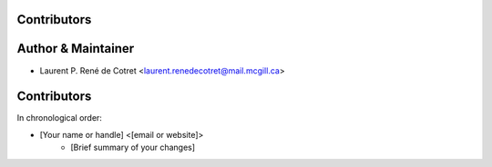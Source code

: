 Contributors
------------

Author & Maintainer
-------------------

* Laurent P. René de Cotret <laurent.renedecotret@mail.mcgill.ca>

Contributors
------------

In chronological order:

* [Your name or handle] <[email or website]>
    * [Brief summary of your changes]
